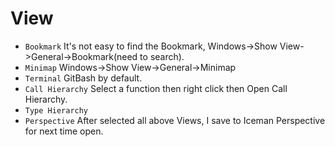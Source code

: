 #+TITLE Cevelop Tips

*  View
- =Bookmark= It's not easy to find the Bookmark, Windows->Show View->General->Bookmark(need to search).
- =Minimap= Windows->Show View->General->Minimap
- =Terminal= GitBash by default.
- =Call Hierarchy= Select a function then right click then Open Call Hierarchy.
- =Type Hierarchy=
- =Perspective= After selected all above Views, I save to Iceman Perspective for next time open.
